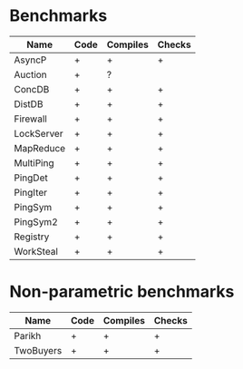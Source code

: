 * Benchmarks

| Name       | Code | Compiles | Checks |
|------------+------+----------+--------|
| AsyncP     | +    | +        | +      |
| Auction    | +    | ?        |        |
| ConcDB     | +    | +        | +      |
| DistDB     | +    | +        | +      |
| Firewall   | +    | +        | +      |
| LockServer | +    | +        | +      |
| MapReduce  | +    | +        | +      |
| MultiPing  | +    | +        | +      |
| PingDet    | +    | +        | +      |
| PingIter   | +    | +        | +      |
| PingSym    | +    | +        | +      |
| PingSym2   | +    | +        | +      |
| Registry   | +    | +        | +      |
| WorkSteal  | +    | +        | +      |

* Non-parametric benchmarks

| Name      | Code | Compiles | Checks |
|-----------+------+----------+--------|
| Parikh    | +    | +        | +      |
| TwoBuyers | +    | +        | +      |

